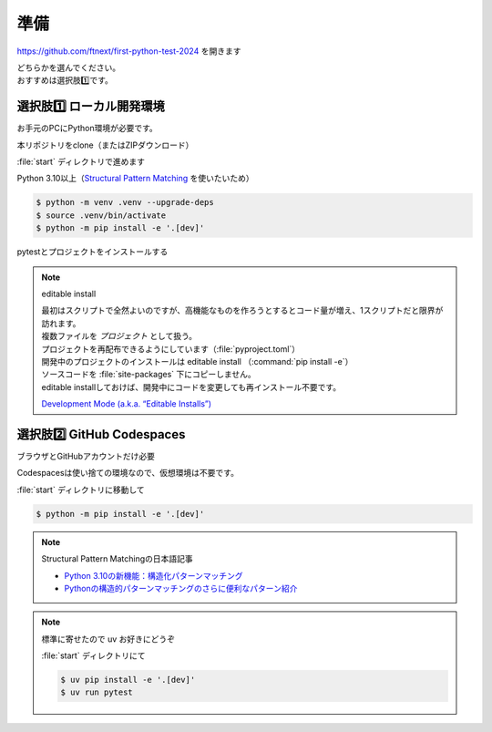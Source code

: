 準備
====================

https://github.com/ftnext/first-python-test-2024 を開きます

| どちらかを選んでください。
| おすすめは選択肢1️⃣です。

選択肢1️⃣ ローカル開発環境
------------------------------

お手元のPCにPython環境が必要です。

本リポジトリをclone（またはZIPダウンロード）

.. image:: _static/local.png

:file:`start` ディレクトリで進めます

Python 3.10以上（`Structural Pattern Matching <https://docs.python.org/ja/3.13/whatsnew/3.10.html#pep-634-structural-pattern-matching>`__ を使いたいため）

.. code-block:: shell

    $ python -m venv .venv --upgrade-deps
    $ source .venv/bin/activate
    $ python -m pip install -e '.[dev]'

pytestとプロジェクトをインストールする

.. note:: editable install

    | 最初はスクリプトで全然よいのですが、高機能なものを作ろうとするとコード量が増え、1スクリプトだと限界が訪れます。
    | 複数ファイルを *プロジェクト* として扱う。
    | プロジェクトを再配布できるようにしています（:file:`pyproject.toml`）

    | 開発中のプロジェクトのインストールは editable install （:command:`pip install -e`）
    | ソースコードを :file:`site-packages` 下にコピーしません。
    | editable installしておけば、開発中にコードを変更しても再インストール不要です。

    `Development Mode (a.k.a. “Editable Installs”) <https://setuptools.pypa.io/en/stable/userguide/development_mode.html>`__

選択肢2️⃣ GitHub Codespaces
------------------------------

ブラウザとGitHubアカウントだけ必要

.. image:: _static/codespaces.png

Codespacesは使い捨ての環境なので、仮想環境は不要です。

:file:`start` ディレクトリに移動して

.. code-block:: shell

    $ python -m pip install -e '.[dev]'

.. note:: Structural Pattern Matchingの日本語記事

    * `Python 3.10の新機能：構造化パターンマッチング <https://gihyo.jp/article/2022/07/monthly-python-2207>`__
    * `Pythonの構造的パターンマッチングのさらに便利なパターン紹介 <https://gihyo.jp/article/2024/01/monthly-python-2401>`__

.. note:: 標準に寄せたので uv お好きにどうぞ

    :file:`start` ディレクトリにて

    .. code-block:: shell

        $ uv pip install -e '.[dev]'
        $ uv run pytest
